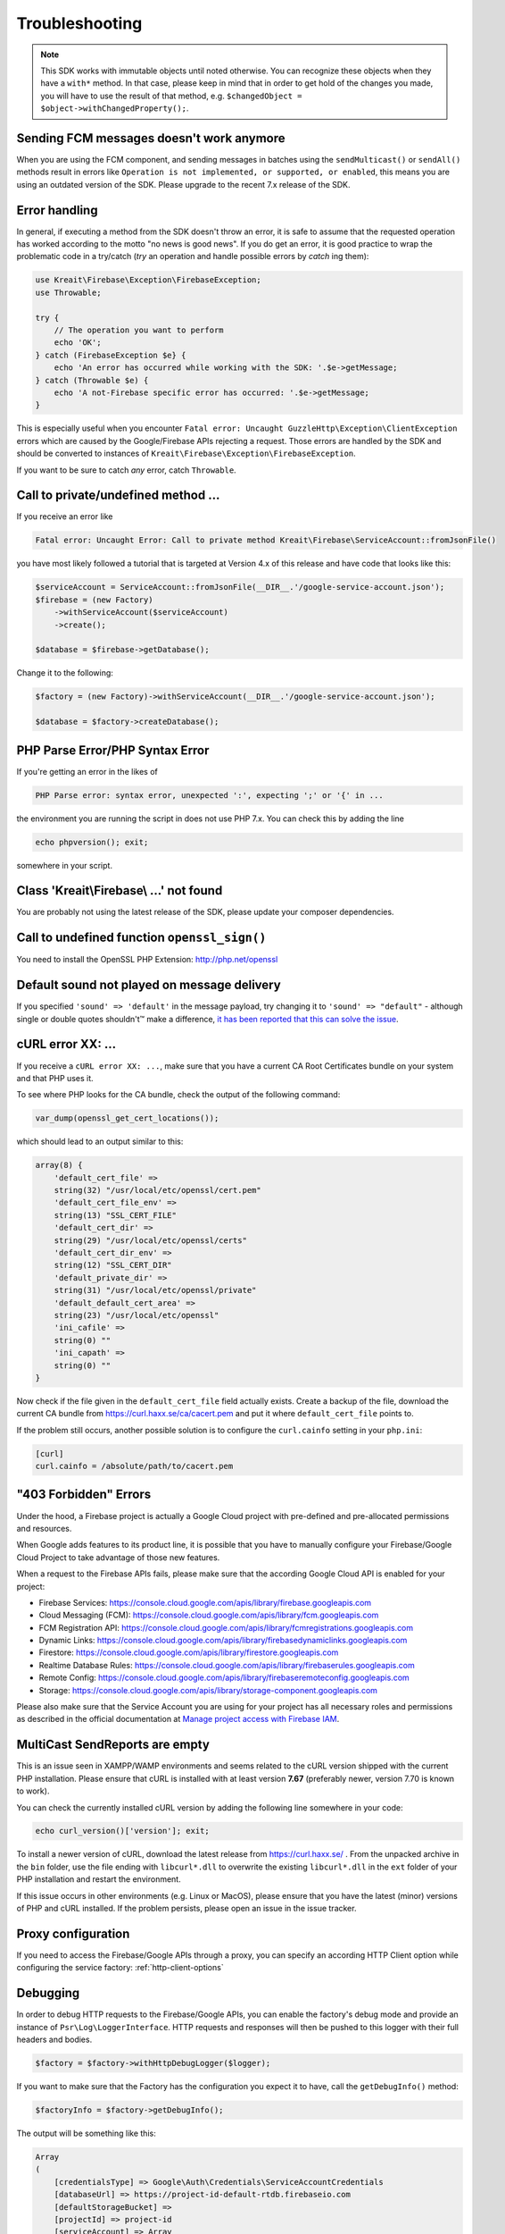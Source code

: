 ###############
Troubleshooting
###############

.. note::
    This SDK works with immutable objects until noted otherwise. You can recognize these
    objects when they have a ``with*`` method. In that case, please keep in mind that in
    order to get hold of the changes you made, you will have to use the result of
    that method, e.g. ``$changedObject = $object->withChangedProperty();``.

*****************************************
Sending FCM messages doesn't work anymore
*****************************************

When you are using the FCM component, and sending messages in batches using the
``sendMulticast()`` or ``sendAll()`` methods result in errors like
``Operation is not implemented, or supported, or enabled``, this means you are using an outdated
version of the SDK. Please upgrade to the recent 7.x release of the SDK.

**************
Error handling
**************

In general, if executing a method from the SDK doesn't throw an error, it is safe to assume that the
requested operation has worked according to the motto "no news is good news". If you do get an error,
it is good practice to wrap the problematic code in a try/catch (*try* an operation and handle
possible errors by *catch* ing them):

.. code-block:: php

    use Kreait\Firebase\Exception\FirebaseException;
    use Throwable;

    try {
        // The operation you want to perform
        echo 'OK';
    } catch (FirebaseException $e} {
        echo 'An error has occurred while working with the SDK: '.$e->getMessage;
    } catch (Throwable $e) {
        echo 'A not-Firebase specific error has occurred: '.$e->getMessage;
    }

This is especially useful when you encounter ``Fatal error: Uncaught GuzzleHttp\Exception\ClientException``
errors which are caused by the Google/Firebase APIs rejecting a request. Those errors are handled by the
SDK and should be converted to instances of ``Kreait\Firebase\Exception\FirebaseException``.

If you want to be sure to catch *any* error, catch ``Throwable``.

************************************
Call to private/undefined method ...
************************************

If you receive an error like

.. code-block:: bash

    Fatal error: Uncaught Error: Call to private method Kreait\Firebase\ServiceAccount::fromJsonFile()

you have most likely followed a tutorial that is targeted at Version 4.x of this release and have code
that looks like this:

.. code-block:: php

    $serviceAccount = ServiceAccount::fromJsonFile(__DIR__.'/google-service-account.json');
    $firebase = (new Factory)
        ->withServiceAccount($serviceAccount)
        ->create();

    $database = $firebase->getDatabase();

Change it to the following:

.. code-block:: php

    $factory = (new Factory)->withServiceAccount(__DIR__.'/google-service-account.json');

    $database = $factory->createDatabase();

********************************
PHP Parse Error/PHP Syntax Error
********************************

If you're getting an error in the likes of

.. code-block:: bash

    PHP Parse error: syntax error, unexpected ':', expecting ';' or '{' in ...

the environment you are running the script in does not use PHP 7.x. You can check this
by adding the line

.. code-block:: php

    echo phpversion(); exit;

somewhere in your script.

****************************************
Class 'Kreait\\Firebase\\ ...' not found
****************************************

You are probably not using the latest release of the SDK, please update your composer dependencies.

*********************************************
Call to undefined function ``openssl_sign()``
*********************************************

You need to install the OpenSSL PHP Extension: http://php.net/openssl

********************************************
Default sound not played on message delivery
********************************************

If you specified ``'sound' => 'default'`` in the message payload, try changing it
to ``'sound' => "default"`` - although single or double quotes shouldn't™ make
a difference, `it has been reported that this can solve the issue <https://github.com/kreait/firebase-php/issues/454#issuecomment-706771776>`_.

******************
cURL error XX: ...
******************

If you receive a ``cURL error XX: ...``, make sure that you have a current
CA Root Certificates bundle on your system and that PHP uses it.

To see where PHP looks for the CA bundle, check the output of the
following command:

.. code-block:: php

    var_dump(openssl_get_cert_locations());

which should lead to an output similar to this:

.. code-block:: php

    array(8) {
        'default_cert_file' =>
        string(32) "/usr/local/etc/openssl/cert.pem"
        'default_cert_file_env' =>
        string(13) "SSL_CERT_FILE"
        'default_cert_dir' =>
        string(29) "/usr/local/etc/openssl/certs"
        'default_cert_dir_env' =>
        string(12) "SSL_CERT_DIR"
        'default_private_dir' =>
        string(31) "/usr/local/etc/openssl/private"
        'default_default_cert_area' =>
        string(23) "/usr/local/etc/openssl"
        'ini_cafile' =>
        string(0) ""
        'ini_capath' =>
        string(0) ""
    }

Now check if the file given in the ``default_cert_file`` field actually exists.
Create a backup of the file, download the current CA bundle from
https://curl.haxx.se/ca/cacert.pem and put it where ``default_cert_file``
points to.

If the problem still occurs, another possible solution is to configure the ``curl.cainfo``
setting in your ``php.ini``:

.. code-block:: ini

    [curl]
    curl.cainfo = /absolute/path/to/cacert.pem

**********************
"403 Forbidden" Errors
**********************

Under the hood, a Firebase project is actually a Google Cloud project with pre-defined and pre-allocated
permissions and resources.

When Google adds features to its product line, it is possible that you have to manually configure your
Firebase/Google Cloud Project to take advantage of those new features.

When a request to the Firebase APIs fails, please make sure that the according Google Cloud API is
enabled for your project:

- Firebase Services: https://console.cloud.google.com/apis/library/firebase.googleapis.com
- Cloud Messaging (FCM): https://console.cloud.google.com/apis/library/fcm.googleapis.com
- FCM Registration API: https://console.cloud.google.com/apis/library/fcmregistrations.googleapis.com
- Dynamic Links: https://console.cloud.google.com/apis/library/firebasedynamiclinks.googleapis.com
- Firestore: https://console.cloud.google.com/apis/library/firestore.googleapis.com
- Realtime Database Rules: https://console.cloud.google.com/apis/library/firebaserules.googleapis.com
- Remote Config: https://console.cloud.google.com/apis/library/firebaseremoteconfig.googleapis.com
- Storage: https://console.cloud.google.com/apis/library/storage-component.googleapis.com

Please also make sure that the Service Account you are using for your project has all necessary
roles and permissions as described in the official documentation at `Manage project access with Firebase IAM <https://firebase.google.com/docs/projects/iam/overview>`_.

*******************************
MultiCast SendReports are empty
*******************************

This is an issue seen in XAMPP/WAMP environments and seems related to the cURL version shipped with
the current PHP installation. Please ensure that cURL is installed with at least version **7.67**
(preferably newer, version 7.70 is known to work).

You can check the currently installed cURL version by adding the following line somewhere in your
code:

.. code-block:: php

    echo curl_version()['version']; exit;

To install a newer version of cURL, download the latest release from https://curl.haxx.se/ . From
the unpacked archive in the ``bin`` folder, use the file ending with ``libcurl*.dll`` to overwrite
the existing ``libcurl*.dll`` in the ``ext`` folder of your PHP installation and restart the
environment.

If this issue occurs in other environments (e.g. Linux or MacOS), please ensure that you have the
latest (minor) versions of PHP and cURL installed. If the problem persists, please open an issue
in the issue tracker.

*******************
Proxy configuration
*******************

If you need to access the Firebase/Google APIs through a proxy, you can specify an according
HTTP Client option while configuring the service factory: :ref:`http-client-options`

*********
Debugging
*********

In order to debug HTTP requests to the Firebase/Google APIs, you can enable the factory's
debug mode and provide an instance of ``Psr\Log\LoggerInterface``. HTTP requests and
responses will then be pushed to this logger with their full headers and bodies.

.. code-block:: php

    $factory = $factory->withHttpDebugLogger($logger);

If you want to make sure that the Factory has the configuration you expect it to have,
call the ``getDebugInfo()`` method:

.. code-block:: php

    $factoryInfo = $factory->getDebugInfo();

The output will be something like this:

.. code-block::

    Array
    (
        [credentialsType] => Google\Auth\Credentials\ServiceAccountCredentials
        [databaseUrl] => https://project-id-default-rtdb.firebaseio.com
        [defaultStorageBucket] =>
        [projectId] => project-id
        [serviceAccount] => Array
            (
                [type] => service_account
                [project_id] => project-id
                [private_key_id] => a1b2c3d4e5f6g7h8i9j0
                [private_key] => {exists, redacted}
                [client_email] => project-id-xyz@beste-firebase.iam.gserviceaccount.com
                [client_id] => 1234567890987654321
                [auth_uri] => https://accounts.google.com/o/oauth2/auth
                [token_uri] => https://oauth2.googleapis.com/token
                [auth_provider_x509_cert_url] => https://www.googleapis.com/oauth2/v1/certs
                [client_x509_cert_url] => https://www.googleapis.com/robot/v1/metadata/x509/project-id-xyz%40beste-firebase.iam.gserviceaccount.com
            )

        [tenantId] =>
        [tokenCacheType] => Google\Auth\Cache\MemoryCacheItemPool
        [verifierCacheType] => Firebase\Auth\Token\Cache\InMemoryCache
    )

The private key of a service account will be redacted.
